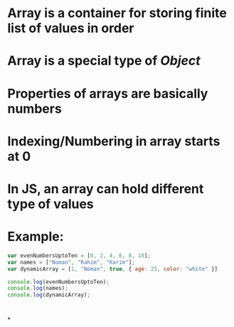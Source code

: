 * Array is a container for storing finite list of values in order
* Array is a special type of [[Object]]
* Properties of arrays are basically numbers
* Indexing/Numbering in array starts at 0
* In JS, an array can hold different type of values
* Example:
#+BEGIN_SRC js
var evenNumbersUptoTen = [0, 2, 4, 6, 8, 10];
var names = ["Noman", "Rahim", "Karim"];
var dynamicArray = [1, "Noman", true, { age: 25, color: "white" }]

console.log(evenNumbersUptoTen);
console.log(names);
console.log(dynamicArray);
#+END_SRC
* [[../assets/image_1676543825954_0.png]]
*